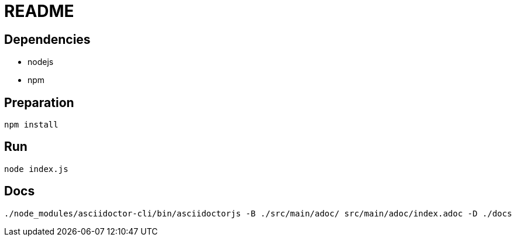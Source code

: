 = README

== Dependencies
* nodejs
* npm

== Preparation
[source]
----
npm install
----

== Run
[source]
----
node index.js
----

== Docs
[source]
----
./node_modules/asciidoctor-cli/bin/asciidoctorjs -B ./src/main/adoc/ src/main/adoc/index.adoc -D ./docs
----
